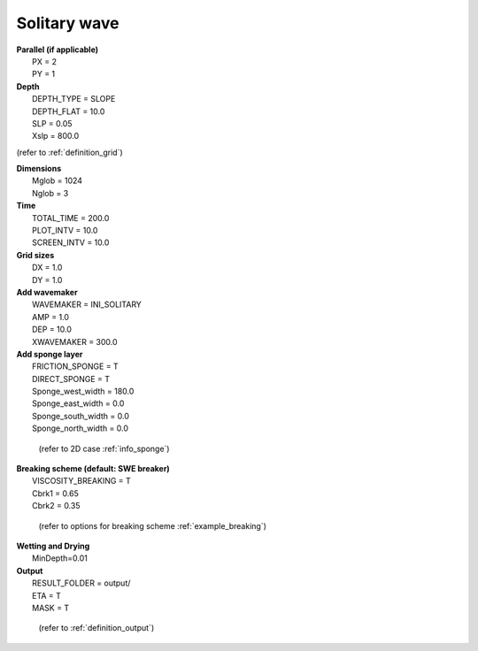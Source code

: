 Solitary wave 
###############

.. figure:: images/simple_cases/eta_1d_solitary.jpg
    :width: 400px
    :align: center
    :height: 500px
    :alt: alternate text
    :figclass: align-center

|  **Parallel (if applicable)**
|   PX = 2
|   PY = 1

|  **Depth**
|   DEPTH_TYPE = SLOPE
|   DEPTH_FLAT = 10.0
|   SLP = 0.05
|   Xslp = 800.0

(refer to :ref:`definition_grid`)

|  **Dimensions**
|   Mglob = 1024
|   Nglob = 3

|  **Time**
|   TOTAL_TIME = 200.0 
|   PLOT_INTV = 10.0 
|   SCREEN_INTV = 10.0 

|  **Grid sizes**
|   DX = 1.0 
|   DY = 1.0 

|  **Add wavemaker**
|   WAVEMAKER = INI_SOLITARY
|   AMP = 1.0
|   DEP = 10.0 
|   XWAVEMAKER = 300.0 

|  **Add sponge layer**
|   FRICTION_SPONGE = T 
|   DIRECT_SPONGE = T 
|   Sponge_west_width =  180.0 
|   Sponge_east_width =  0.0 
|   Sponge_south_width = 0.0 
|   Sponge_north_width = 0.0 

  (refer to 2D case :ref:`info_sponge`)


|  **Breaking scheme (default: SWE breaker)**
|   VISCOSITY_BREAKING = T  
|   Cbrk1 = 0.65 
|   Cbrk2 = 0.35 

  (refer to options for breaking scheme :ref:`example_breaking`)

|  **Wetting and Drying**
|   MinDepth=0.01 

|  **Output**
|   RESULT_FOLDER = output/
|   ETA = T 
|   MASK = T 

  (refer to :ref:`definition_output`)
